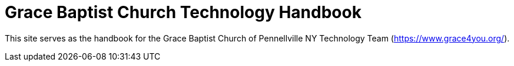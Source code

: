 = Grace Baptist Church Technology Handbook

This site serves as the handbook for the Grace Baptist Church of Pennellville NY Technology Team (https://www.grace4you.org/).

